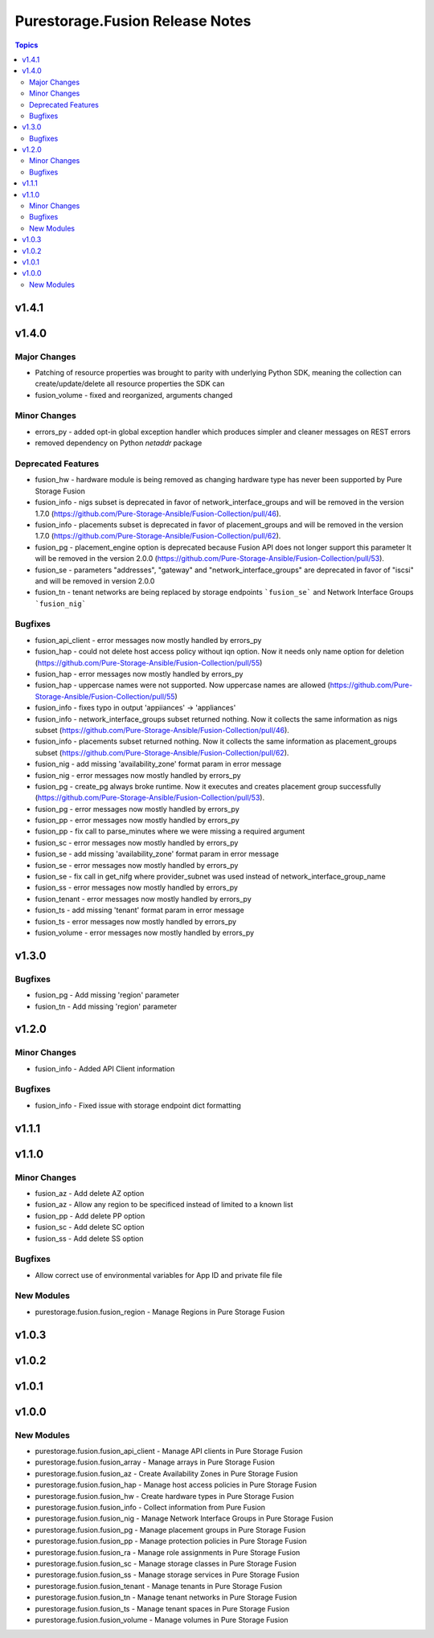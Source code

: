 ================================
Purestorage.Fusion Release Notes
================================

.. contents:: Topics


v1.4.1
======

v1.4.0
======

Major Changes
-------------

- Patching of resource properties was brought to parity with underlying Python SDK, meaning the collection can create/update/delete all resource properties the SDK can
- fusion_volume - fixed and reorganized, arguments changed

Minor Changes
-------------

- errors_py - added opt-in global exception handler which produces simpler and cleaner messages on REST errors
- removed dependency on Python `netaddr` package

Deprecated Features
-------------------

- fusion_hw - hardware module is being removed as changing hardware type has never been supported by Pure Storage Fusion
- fusion_info - nigs subset is deprecated in favor of network_interface_groups and will be removed in the version 1.7.0 (https://github.com/Pure-Storage-Ansible/Fusion-Collection/pull/46).
- fusion_info - placements subset is deprecated in favor of placement_groups and will be removed in the version 1.7.0 (https://github.com/Pure-Storage-Ansible/Fusion-Collection/pull/62).
- fusion_pg - placement_engine option is deprecated because Fusion API does not longer support this parameter It will be removed in the version 2.0.0 (https://github.com/Pure-Storage-Ansible/Fusion-Collection/pull/53).
- fusion_se - parameters "addresses", "gateway" and "network_interface_groups" are deprecated in favor of "iscsi" and will be removed in version 2.0.0
- fusion_tn - tenant networks are being replaced by storage endpoints ```fusion_se``` and Network Interface Groups ```fusion_nig```

Bugfixes
--------

- fusion_api_client - error messages now mostly handled by errors_py
- fusion_hap - could not delete host access policy without iqn option. Now it needs only name option for deletion (https://github.com/Pure-Storage-Ansible/Fusion-Collection/pull/55)
- fusion_hap - error messages now mostly handled by errors_py
- fusion_hap - uppercase names were not supported. Now uppercase names are allowed (https://github.com/Pure-Storage-Ansible/Fusion-Collection/pull/55)
- fusion_info - fixes typo in output 'appiiances' -> 'appliances'
- fusion_info - network_interface_groups subset returned nothing. Now it collects the same information as nigs subset (https://github.com/Pure-Storage-Ansible/Fusion-Collection/pull/46).
- fusion_info - placements subset returned nothing. Now it collects the same information as placement_groups subset (https://github.com/Pure-Storage-Ansible/Fusion-Collection/pull/62).
- fusion_nig - add missing 'availability_zone' format param in error message
- fusion_nig - error messages now mostly handled by errors_py
- fusion_pg - create_pg always broke runtime. Now it executes and creates placement group successfully (https://github.com/Pure-Storage-Ansible/Fusion-Collection/pull/53).
- fusion_pg - error messages now mostly handled by errors_py
- fusion_pp - error messages now mostly handled by errors_py
- fusion_pp - fix call to parse_minutes where we were missing a required argument
- fusion_sc - error messages now mostly handled by errors_py
- fusion_se - add missing 'availability_zone' format param in error message
- fusion_se - error messages now mostly handled by errors_py
- fusion_se - fix call in get_nifg where provider_subnet was used instead of network_interface_group_name
- fusion_ss - error messages now mostly handled by errors_py
- fusion_tenant - error messages now mostly handled by errors_py
- fusion_ts - add missing 'tenant' format param in error message
- fusion_ts - error messages now mostly handled by errors_py
- fusion_volume - error messages now mostly handled by errors_py

v1.3.0
======

Bugfixes
--------

- fusion_pg - Add missing 'region' parameter
- fusion_tn - Add missing 'region' parameter

v1.2.0
======

Minor Changes
-------------

- fusion_info - Added API Client information

Bugfixes
--------

- fusion_info - Fixed issue with storage endpoint dict formatting

v1.1.1
======

v1.1.0
======

Minor Changes
-------------

- fusion_az - Add delete AZ option
- fusion_az - Allow any region to be specificed instead of limited to a known list
- fusion_pp - Add delete PP option
- fusion_sc - Add delete SC option
- fusion_ss - Add delete SS option

Bugfixes
--------

- Allow correct use of environmental variables for App ID and private file file

New Modules
-----------

- purestorage.fusion.fusion_region - Manage Regions in Pure Storage Fusion

v1.0.3
======

v1.0.2
======

v1.0.1
======

v1.0.0
======

New Modules
-----------

- purestorage.fusion.fusion_api_client - Manage API clients in Pure Storage Fusion
- purestorage.fusion.fusion_array - Manage arrays in Pure Storage Fusion
- purestorage.fusion.fusion_az - Create Availability Zones in Pure Storage Fusion
- purestorage.fusion.fusion_hap - Manage host access policies in Pure Storage Fusion
- purestorage.fusion.fusion_hw - Create hardware types in Pure Storage Fusion
- purestorage.fusion.fusion_info - Collect information from Pure Fusion
- purestorage.fusion.fusion_nig - Manage Network Interface Groups in Pure Storage Fusion
- purestorage.fusion.fusion_pg - Manage placement groups in Pure Storage Fusion
- purestorage.fusion.fusion_pp - Manage protection policies in Pure Storage Fusion
- purestorage.fusion.fusion_ra - Manage role assignments in Pure Storage Fusion
- purestorage.fusion.fusion_sc - Manage storage classes in Pure Storage Fusion
- purestorage.fusion.fusion_ss - Manage storage services in Pure Storage Fusion
- purestorage.fusion.fusion_tenant - Manage tenants in Pure Storage Fusion
- purestorage.fusion.fusion_tn - Manage tenant networks in Pure Storage Fusion
- purestorage.fusion.fusion_ts - Manage tenant spaces in Pure Storage Fusion
- purestorage.fusion.fusion_volume - Manage volumes in Pure Storage Fusion
